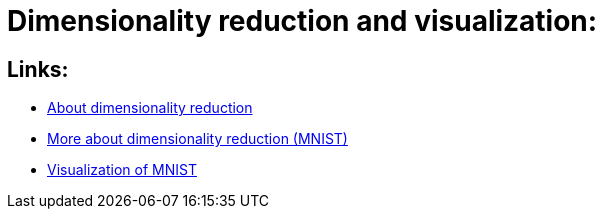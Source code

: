 # Dimensionality reduction and visualization:

## Links:

- https://sebastianraschka.com/Articles/2014_kernel_pca.html[About dimensionality reduction]
- https://scikit-learn.org/stable/auto_examples/manifold/plot_lle_digits.html[More about dimensionality reduction (MNIST)]
- https://colah.github.io/posts/2014-10-Visualizing-MNIST/[Visualization of MNIST]
